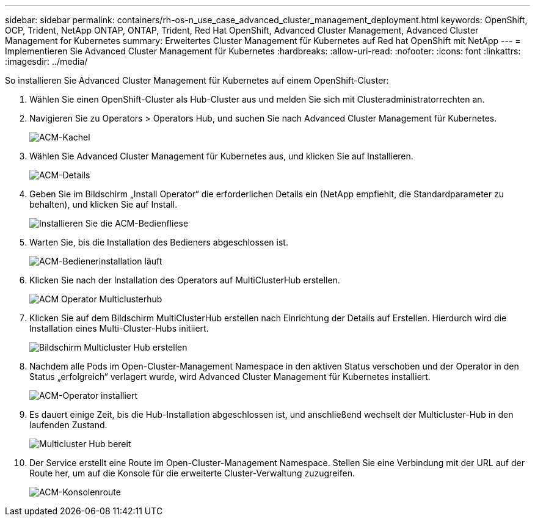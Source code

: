 ---
sidebar: sidebar 
permalink: containers/rh-os-n_use_case_advanced_cluster_management_deployment.html 
keywords: OpenShift, OCP, Trident, NetApp ONTAP, ONTAP, Trident, Red Hat OpenShift, Advanced Cluster Management, Advanced Cluster Management for Kubernetes 
summary: Erweitertes Cluster Management für Kubernetes auf Red hat OpenShift mit NetApp 
---
= Implementieren Sie Advanced Cluster Management für Kubernetes
:hardbreaks:
:allow-uri-read: 
:nofooter: 
:icons: font
:linkattrs: 
:imagesdir: ../media/


[role="lead"]
So installieren Sie Advanced Cluster Management für Kubernetes auf einem OpenShift-Cluster:

. Wählen Sie einen OpenShift-Cluster als Hub-Cluster aus und melden Sie sich mit Clusteradministratorrechten an.
. Navigieren Sie zu Operators > Operators Hub, und suchen Sie nach Advanced Cluster Management für Kubernetes.
+
image:redhat_openshift_image66.jpg["ACM-Kachel"]

. Wählen Sie Advanced Cluster Management für Kubernetes aus, und klicken Sie auf Installieren.
+
image:redhat_openshift_image67.jpg["ACM-Details"]

. Geben Sie im Bildschirm „Install Operator“ die erforderlichen Details ein (NetApp empfiehlt, die Standardparameter zu behalten), und klicken Sie auf Install.
+
image:redhat_openshift_image68.jpg["Installieren Sie die ACM-Bedienfliese"]

. Warten Sie, bis die Installation des Bedieners abgeschlossen ist.
+
image:redhat_openshift_image69.jpg["ACM-Bedienerinstallation läuft"]

. Klicken Sie nach der Installation des Operators auf MultiClusterHub erstellen.
+
image:redhat_openshift_image70.jpg["ACM Operator Multiclusterhub"]

. Klicken Sie auf dem Bildschirm MultiClusterHub erstellen nach Einrichtung der Details auf Erstellen. Hierdurch wird die Installation eines Multi-Cluster-Hubs initiiert.
+
image:redhat_openshift_image71.jpg["Bildschirm Multicluster Hub erstellen"]

. Nachdem alle Pods im Open-Cluster-Management Namespace in den aktiven Status verschoben und der Operator in den Status „erfolgreich“ verlagert wurde, wird Advanced Cluster Management für Kubernetes installiert.
+
image:redhat_openshift_image72.jpg["ACM-Operator installiert"]

. Es dauert einige Zeit, bis die Hub-Installation abgeschlossen ist, und anschließend wechselt der Multicluster-Hub in den laufenden Zustand.
+
image:redhat_openshift_image73.jpg["Multicluster Hub bereit"]

. Der Service erstellt eine Route im Open-Cluster-Management Namespace. Stellen Sie eine Verbindung mit der URL auf der Route her, um auf die Konsole für die erweiterte Cluster-Verwaltung zuzugreifen.
+
image:redhat_openshift_image74.jpg["ACM-Konsolenroute"]


